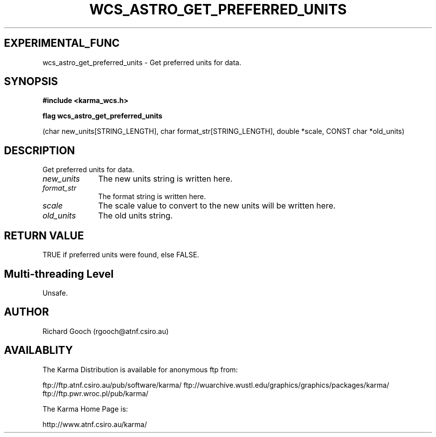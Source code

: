 .TH WCS_ASTRO_GET_PREFERRED_UNITS 3 "13 Nov 2005" "Karma Distribution"
.SH EXPERIMENTAL_FUNC
wcs_astro_get_preferred_units \- Get preferred units for data.
.SH SYNOPSIS
.B #include <karma_wcs.h>
.sp
.B flag wcs_astro_get_preferred_units
.sp
(char new_units[STRING_LENGTH],
char format_str[STRING_LENGTH],
double *scale, CONST char *old_units)
.SH DESCRIPTION
Get preferred units for data.
.IP \fInew_units\fP 1i
The new units string is written here.
.IP \fIformat_str\fP 1i
The format string is written here.
.IP \fIscale\fP 1i
The scale value to convert to the new units will be written here.
.IP \fIold_units\fP 1i
The old units string.
.SH RETURN VALUE
TRUE if preferred units were found, else FALSE.
.SH Multi-threading Level
Unsafe.
.SH AUTHOR
Richard Gooch (rgooch@atnf.csiro.au)
.SH AVAILABLITY
The Karma Distribution is available for anonymous ftp from:

ftp://ftp.atnf.csiro.au/pub/software/karma/
ftp://wuarchive.wustl.edu/graphics/graphics/packages/karma/
ftp://ftp.pwr.wroc.pl/pub/karma/

The Karma Home Page is:

http://www.atnf.csiro.au/karma/
